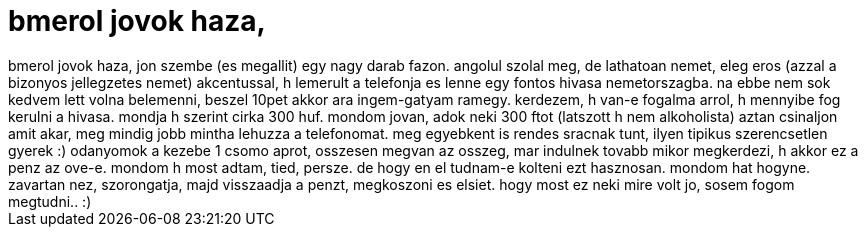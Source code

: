 = bmerol jovok haza,

:slug: bmerol_jovok_haza
:category: regi
:tags: hu
:date: 2007-01-30T16:50:18Z
++++
bmerol jovok haza, jon szembe (es megallit) egy nagy darab fazon. angolul szolal meg, de lathatoan nemet, eleg eros (azzal a bizonyos jellegzetes nemet) akcentussal, h lemerult a telefonja es lenne egy fontos hivasa nemetorszagba. na ebbe nem sok kedvem lett volna belemenni, beszel 10pet akkor ara ingem-gatyam ramegy. kerdezem, h van-e fogalma arrol, h mennyibe fog kerulni a hivasa. mondja h szerint cirka 300 huf. mondom jovan, adok neki 300 ftot (latszott h nem alkoholista) aztan csinaljon amit akar, meg mindig jobb mintha lehuzza a telefonomat. meg egyebkent is rendes sracnak tunt, ilyen tipikus szerencsetlen gyerek :) odanyomok a kezebe 1 csomo aprot, osszesen megvan az osszeg, mar indulnek tovabb mikor megkerdezi, h akkor ez a penz az ove-e. mondom h most adtam, tied, persze. de hogy en el tudnam-e kolteni ezt hasznosan. mondom hat hogyne. zavartan nez, szorongatja, majd visszaadja a penzt, megkoszoni es elsiet. hogy most ez neki mire volt jo, sosem fogom megtudni.. :)
++++
